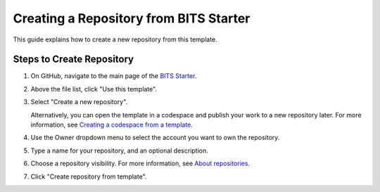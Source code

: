 Creating a Repository from BITS Starter
=================================

This guide explains how to create a new repository from this template.

Steps to Create Repository
------------------------

1. On GitHub, navigate to the main page of the `BITS Starter <https://github.com/BCDA-APS/BITS-Starter-Repo/tree/main>`_.

2. Above the file list, click "Use this template".

3. Select "Create a new repository".

   .. image:: ../../resources/use-this-template-button.webp
      :alt: Screenshot of the "Use this template" button and the dropdown menu expanded to show the "Open in a codespace" option.

   Alternatively, you can open the template in a codespace and publish your work to a new repository later. For more information, see `Creating a codespace from a template <https://docs.github.com/en/codespaces/developing-in-codespaces/creating-a-codespace-from-a-template>`_.

4. Use the Owner dropdown menu to select the account you want to own the repository.

   .. image:: ../../resources/create-repository-owner.webp
      :alt: Screenshot of the owner menu for a new GitHub repository. The menu shows two options, octocat and github.

5. Type a name for your repository, and an optional description.

   .. image:: ../../resources/create-repository-name.webp
      :alt: Screenshot of a the first step in creating a repository. The "Repository name" field contains the text "hello-world" and is outlined in orange.

6. Choose a repository visibility. For more information, see `About repositories <https://docs.github.com/en/repositories/creating-and-managing-repositories/about-repositories>`_.

7. Click "Create repository from template".

